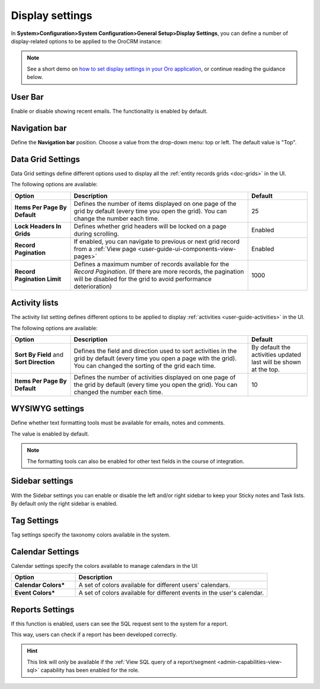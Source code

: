 
.. _admin-configuration-display-settings:


Display settings
================

In **System>Configuration>System Configuration>General Setup>Display Settings**, you can define a number of display-related options to be applied to the OroCRM instance:

.. image:: ../img/configuration/display.gif


.. note:: See a short demo on `how to set display settings in your Oro application <https://www.orocrm.com/media-library/set-display-settings-orocrm#play=B2DqoTVQCao>`_, or continue reading the guidance below.

User Bar
--------

Enable or disable showing recent emails. The functionality is enabled by default.


.. image:: ../img/configuration/user_bar.png

Navigation bar
--------------

Define the **Navigation bar** position. Choose a value from the drop-down menu: top or left. The default value is "Top".

.. image:: ../img/configuration/navigation_bar.png

.. _doc-configuration-display-settings:

Data Grid Settings
------------------

Data Grid settings define different options used to display all the :ref:`entity records grids <doc-grids>` in the UI.

.. image:: ../img/configuration/data_grid_settings.png

The following options are available:
 
.. csv-table::
  :header: "Option", "Description", "Default"
  :widths: 10, 30, 10

  "**Items Per Page By Default**","Defines the number of items displayed on one page of the grid by default (every time you open the grid). You can change the number each time.","25"
  "**Lock Headers In Grids**","Defines whether grid headers will be locked on a page during scrolling.","Enabled"
  "**Record Pagination**","If enabled, you can navigate to previous or next grid record from  a :ref:`View page <user-guide-ui-components-view-pages>`","Enabled"
  "**Record Pagination Limit**","Defines a maximum number of records available for the *Record Pagination*. (If there are more records, the pagination will be disabled for the grid to avoid performance deterioration) ","1000"


Activity lists
--------------

The activity list setting defines different options to be applied to display :ref:`activities <user-guide-activities>` in the UI.


.. image:: ../img/configuration/activity_lists.png


The following options are available:

.. csv-table::
  :header: "Option", "Description", "Default"
  :widths: 10, 30, 10

  "**Sort By Field** and **Sort Direction**","Defines the field and direction used to sort activities in the grid by default (every time you open a page with the grid). You can changed the sorting of the grid each time.","By default the activities updated last will be shown at the top."
  "**Items Per Page By Default**","Defines the number of activities displayed on one page of the grid by default (every time you open the grid). You can changed the number each time.","10"

WYSIWYG settings
----------------

Define whether text formatting tools must be available for emails, notes and comments.

The value is enabled by default.

.. note::

    The formatting tools can also be enabled for other text fields in the course of integration.

.. image:: ../img/configuration/wysiwyg_settings.png


Sidebar settings
----------------

With the Sidebar settings you can enable or disable the left and/or right sidebar to keep your Sticky notes and Task lists. 
By default only the right sidebar is enabled.

.. image:: ../img/configuration/sidebar_settings.png


Tag Settings
------------

Tag settings specify the taxonomy colors available in the system.



.. image:: ../img/configuration/tag_settings.png


Calendar Settings
-----------------


.. image:: ../img/configuration/calendar_settings.png


Calendar settings specify the colors available to manage calendars in the UI:

.. csv-table::
  :header: "Option", "Description"
  :widths: 10, 30
  
  "**Calendar Colors***","A set of colors available for different users' calendars."
  "**Event Colors***","A set of colors available for different events in the user's calendar."

Reports Settings
----------------

.. image:: ../img/configuration/reports_settings.png

If this function is enabled, users can see the SQL request sent to the system for a report.


.. image:: ../img/configuration/sql_show.png

This way, users can check if a report has been developed correctly.

.. hint::

    This link will only be available if the :ref:`View SQL query of a report/segment <admin-capabilities-view-sql>` 
    capability has been enabled for the role.

    

